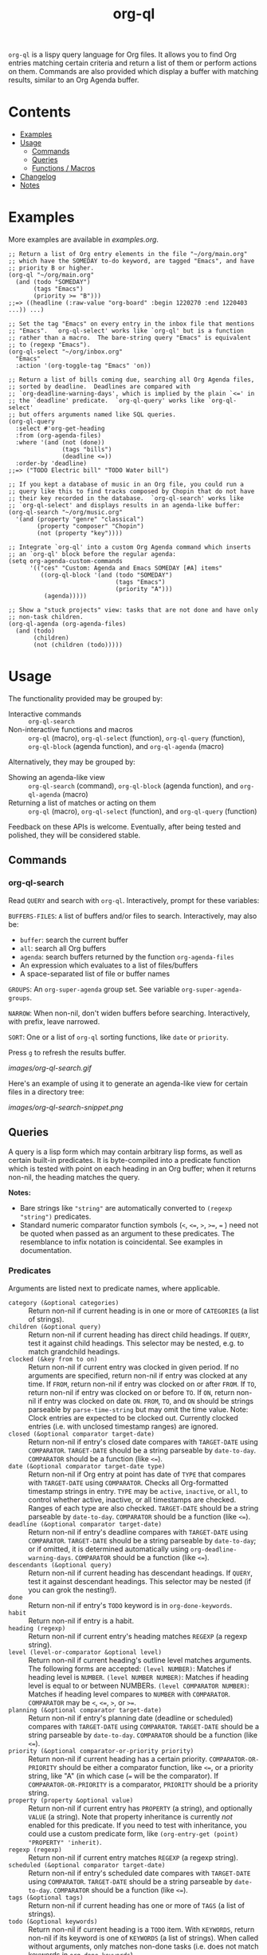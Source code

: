 #+TITLE: org-ql

#+BEGIN_HTML
<a href=https://alphapapa.github.io/dont-tread-on-emacs/><img src="images/dont-tread-on-emacs-150.png" align="right"></a>
#+END_HTML

[[https://melpa.org/#/org-ql][file:https://melpa.org/packages/org-ql-badge.svg]] [[https://stable.melpa.org/#/org-ql][file:https://stable.melpa.org/packages/org-ql-badge.svg]]

~org-ql~ is a lispy query language for Org files.  It allows you to find Org entries matching certain criteria and return a list of them or perform actions on them.  Commands are also provided which display a buffer with matching results, similar to an Org Agenda buffer.

* Contents
:PROPERTIES:
:TOC:      this
:END:
  -  [[#examples][Examples]]
  -  [[#usage][Usage]]
    -  [[#commands][Commands]]
    -  [[#queries][Queries]]
    -  [[#functions--macros][Functions / Macros]]
  -  [[#changelog][Changelog]]
  -  [[#notes][Notes]]

* Examples

More examples are available in [[examples.org]].

#+BEGIN_SRC elisp
  ;; Return a list of Org entry elements in the file "~/org/main.org"
  ;; which have the SOMEDAY to-do keyword, are tagged "Emacs", and have
  ;; priority B or higher.
  (org-ql "~/org/main.org"
    (and (todo "SOMEDAY")
         (tags "Emacs")
         (priority >= "B")))
  ;;=> ((headline (:raw-value "org-board" :begin 1220270 :end 1220403 ...)) ...)

  ;; Set the tag "Emacs" on every entry in the inbox file that mentions
  ;; "Emacs".  `org-ql-select' works like `org-ql' but is a function
  ;; rather than a macro.  The bare-string query "Emacs" is equivalent
  ;; to (regexp "Emacs").
  (org-ql-select "~/org/inbox.org"
    "Emacs"
    :action '(org-toggle-tag "Emacs" 'on))

  ;; Return a list of bills coming due, searching all Org Agenda files,
  ;; sorted by deadline.  Deadlines are compared with
  ;; `org-deadline-warning-days', which is implied by the plain `<=' in
  ;; the `deadline' predicate.  `org-ql-query' works like `org-ql-select'
  ;; but offers arguments named like SQL queries.
  (org-ql-query
    :select #'org-get-heading
    :from (org-agenda-files)
    :where '(and (not (done))
                 (tags "bills")
                 (deadline <=))
    :order-by 'deadline)
  ;;=> ("TODO Electric bill" "TODO Water bill")

  ;; If you kept a database of music in an Org file, you could run a
  ;; query like this to find tracks composed by Chopin that do not have
  ;; their key recorded in the database.  `org-ql-search' works like
  ;; `org-ql-select' and displays results in an agenda-like buffer:
  (org-ql-search "~/org/music.org"
    '(and (property "genre" "classical")
          (property "composer" "Chopin")
          (not (property "key"))))

  ;; Integrate `org-ql' into a custom Org Agenda command which inserts
  ;; an `org-ql' block before the regular agenda:
  (setq org-agenda-custom-commands
        '(("ces" "Custom: Agenda and Emacs SOMEDAY [#A] items"
           ((org-ql-block '(and (todo "SOMEDAY")
                                (tags "Emacs")
                                (priority "A")))
            (agenda)))))

  ;; Show a "stuck projects" view: tasks that are not done and have only
  ;; non-task children.
  (org-ql-agenda (org-agenda-files)
    (and (todo)
         (children)
         (not (children (todo)))))
#+END_SRC

* Usage

The functionality provided may be grouped by:

+  Interactive commands :: ~org-ql-search~
+  Non-interactive functions and macros :: ~org-ql~ (macro), ~org-ql-select~ (function), ~org-ql-query~ (function), ~org-ql-block~ (agenda function), and ~org-ql-agenda~ (macro)

Alternatively, they may be grouped by:

+  Showing an agenda-like view :: ~org-ql-search~ (command), ~org-ql-block~ (agenda function), and ~org-ql-agenda~ (macro)
+  Returning a list of matches or acting on them :: ~org-ql~ (macro), ~org-ql-select~ (function), and ~org-ql-query~ (function)

Feedback on these APIs is welcome.  Eventually, after being tested and polished, they will be considered stable.

** Commands
:PROPERTIES:
:TOC:      ignore-children
:END:

*** org-ql-search

Read ~QUERY~ and search with ~org-ql~.  Interactively, prompt for these variables:

~BUFFERS-FILES~: ~A~ list of buffers and/or files to search.  Interactively, may also be:

+ ~buffer~: search the current buffer 
+ ~all~: search all Org buffers 
+ ~agenda~: search buffers returned by the function ~org-agenda-files~ 
+ An expression which evaluates to a list of files/buffers 
+ A space-separated list of file or buffer names

~GROUPS~: An ~org-super-agenda~ group set.  See variable ~org-super-agenda-groups~.

~NARROW~: When non-nil, don't widen buffers before searching. Interactively, with prefix, leave narrowed.

~SORT~: One or a list of ~org-ql~ sorting functions, like ~date~ or ~priority~.

Press =g= to refresh the results buffer.

[[images/org-ql-search.gif]]

Here's an example of using it to generate an agenda-like view for certain files in a directory tree:

[[images/org-ql-search-snippet.png]]

** Queries

A query is a lisp form which may contain arbitrary lisp forms, as well as certain built-in predicates.  It is byte-compiled into a predicate function which is tested with point on each heading in an Org buffer; when it returns non-nil, the heading matches the query.

*Notes:*
+  Bare strings like ~"string"~ are automatically converted to ~(regexp "string")~ predicates.
+  Standard numeric comparator function symbols (~<~, ~<=~, ~>~, ~>=~, ~=~ ) need not be quoted when passed as an argument to these predicates.  The resemblance to infix notation is coincidental.  See examples in documentation.

*** Predicates
:PROPERTIES:
:TOC:      ignore
:END:

Arguments are listed next to predicate names, where applicable.

+  ~category (&optional categories)~ :: Return non-nil if current heading is in one or more of ~CATEGORIES~ (a list of strings).
+  ~children (&optional query)~ :: Return non-nil if current heading has direct child headings.  If ~QUERY~, test it against child headings.  This selector may be nested, e.g. to match grandchild headings.
+  ~clocked (&key from to on)~ :: Return non-nil if current entry was clocked in given period.  If no arguments are specified, return non-nil if entry was clocked at any time.  If ~FROM~, return non-nil if entry was clocked on or after ~FROM~.  If ~TO~, return non-nil if entry was clocked on or before ~TO~.  If ~ON~, return non-nil if entry was clocked on date ~ON~.  ~FROM~, ~TO~, and ~ON~ should be strings parseable by ~parse-time-string~ but may omit the time value.  Note: Clock entries are expected to be clocked out.  Currently clocked entries (i.e. with unclosed timestamp ranges) are ignored.
+  ~closed (&optional comparator target-date)~ :: Return non-nil if entry's closed date compares with ~TARGET-DATE~ using ~COMPARATOR~.  ~TARGET-DATE~ should be a string parseable by ~date-to-day~.  ~COMPARATOR~ should be a function (like ~<=~).
+  ~date (&optional comparator target-date type)~ :: Return non-nil if Org entry at point has date of ~TYPE~ that compares with ~TARGET-DATE~ using ~COMPARATOR~.  Checks all Org-formatted timestamp strings in entry.  ~TYPE~ may be ~active~, ~inactive~, or ~all~, to control whether active, inactive, or all timestamps are checked.  Ranges of each type are also checked.  ~TARGET-DATE~ should be a string parseable by ~date-to-day~.  ~COMPARATOR~ should be a function (like ~<=~).
+  ~deadline (&optional comparator target-date)~ :: Return non-nil if entry's deadline compares with ~TARGET-DATE~ using ~COMPARATOR~.  ~TARGET-DATE~ should be a string parseable by ~date-to-day~; or if omitted, it is determined automatically using ~org-deadline-warning-days~. ~COMPARATOR~ should be a function (like ~<=~).
+  ~descendants (&optional query)~ :: Return non-nil if current heading has descendant headings.  If ~QUERY~, test it against descendant headings.  This selector may be nested (if you can grok the nesting!).
+  ~done~ :: Return non-nil if entry's ~TODO~ keyword is in ~org-done-keywords~.
+  ~habit~ :: Return non-nil if entry is a habit.
+  ~heading (regexp)~ :: Return non-nil if current entry's heading matches ~REGEXP~ (a regexp string).
+  ~level (level-or-comparator &optional level)~ :: Return non-nil if current heading's outline level matches arguments.  The following forms are accepted: ~(level NUMBER)~: Matches if heading level is ~NUMBER~.  ~(level NUMBER NUMBER)~: Matches if heading level is equal to or between NUMBERs.  ~(level COMPARATOR NUMBER)~: Matches if heading level compares to ~NUMBER~ with ~COMPARATOR~.  ~COMPARATOR~ may be ~<~, ~<=~, ~>~, or ~>=~.
+  ~planning (&optional comparator target-date)~ :: Return non-nil if entry's planning date (deadline or scheduled) compares with ~TARGET-DATE~ using ~COMPARATOR~.  ~TARGET-DATE~ should be a string parseable by ~date-to-day~.  ~COMPARATOR~ should be a function (like ~<=~).
+  ~priority (&optional comparator-or-priority priority)~ :: Return non-nil if current heading has a certain priority.  ~COMPARATOR-OR-PRIORITY~ should be either a comparator function, like ~<=~, or a priority string, like "A" (in which case (~=~ will be the comparator).  If ~COMPARATOR-OR-PRIORITY~ is a comparator, ~PRIORITY~ should be a priority string.
+  ~property (property &optional value)~ :: Return non-nil if current entry has ~PROPERTY~ (a string), and optionally ~VALUE~ (a string).  Note that property inheritance is currently /not/ enabled for this predicate.  If you need to test with inheritance, you could use a custom predicate form, like ~(org-entry-get (point) "PROPERTY" 'inherit)~.
+  ~regexp (regexp)~ :: Return non-nil if current entry matches ~REGEXP~ (a regexp string).
+  ~scheduled (&optional comparator target-date)~ :: Return non-nil if entry's scheduled date compares with ~TARGET-DATE~ using ~COMPARATOR~.  ~TARGET-DATE~ should be a string parseable by ~date-to-day~.  ~COMPARATOR~ should be a function (like ~<=~).
+  ~tags (&optional tags)~ :: Return non-nil if current heading has one or more of ~TAGS~ (a list of strings).
+  ~todo (&optional keywords)~ :: Return non-nil if current heading is a ~TODO~ item.  With ~KEYWORDS~, return non-nil if its keyword is one of ~KEYWORDS~ (a list of strings).  When called without arguments, only matches non-done tasks (i.e. does not match keywords in ~org-done-keywords~).
+  ~ts (&key from to on type)~ :: Return non-nil if current entry has a timestamp in given period.  If no arguments are specified, return non-nil if entry has any timestamp.  If ~FROM~, return non-nil if entry has a timestamp on or after ~FROM~.  If ~TO~, return non-nil if entry has a timestamp on or before ~TO~.  If ~ON~, return non-nil if entry has a timestamp on date ~ON~.  ~FROM~, ~TO~, and ~ON~ should be either ~ts~ structs, or strings parseable by ~parse-time-string~ which may omit the time value.  ~TYPE~ may be ~active~ to match active timestamps, ~inactive~ to match inactive ones, or ~both~ / nil to match both types.
+  ~ts-active~ :: Like ~ts~ called with ~:type active~.
+  ~ts-a~ :: Like ~ts~ called with ~:type active~.
+  ~ts-inactive~ :: Like ~ts~ called with ~:type inactive~.
+  ~ts-i~ :: Like ~ts~ called with ~:type inactive~.

** Functions / Macros
:PROPERTIES:
:TOC:      ignore-children
:END:

*** Agenda-like views

**** Function: ~org-ql-block~

For use as a custom agenda block type in ~org-agenda-custom-commands~.  For example, you could define a custom series command like this, which would list all priority A items tagged =Emacs= with to-do keyword =SOMEDAY=, followed by the standard agenda view, in a single buffer:

#+BEGIN_SRC elisp
  (setq org-agenda-custom-commands
        '(("ces" "Custom: Agenda and Emacs SOMEDAY [#A] items"
           ((org-ql-block '(and (todo "SOMEDAY")
                                (tags "Emacs")
                                (priority "A")))
            (agenda)))))
#+END_SRC

Which would be equivalent to a ~tags-todo~ search like this:

#+BEGIN_SRC elisp
  (setq org-agenda-custom-commands
        '(("ces" "Custom: Agenda and Emacs SOMEDAY [#A] items"
           ((tags-todo "PRIORITY=\"A\"+Emacs/!SOMEDAY")
            (agenda)))))
#+END_SRC

However, the ~org-ql-block~ version runs in about 1/5th the time.

**** Macro: ~org-ql-agenda~

This macro is like ~org-ql~, but it presents matching entries in an Agenda-like view.  It's compatible with [[https://github.com/alphapapa/org-super-agenda][org-super-agenda]], which provides grouping.  For example:

#+BEGIN_SRC elisp
  (org-ql-agenda "~/src/emacs/org-super-agenda/test/test.org"
    (and (or (date = today)
             (deadline <=)
             (scheduled <= today))
         (not (done)))
    ;; The `org-super-agenda-groups' setting is used automatically when set, or it
    ;; may be overriden by specifying it here:
    :super-groups ((:name "Bills"
                          :tag "bills")
                   (:todo ("SOMEDAY" "TO-READ" "CHECK" "TO-WATCH" "WATCHING")
                          :order 7)
                   (:name "Personal"
                          :habit t
                          :tag "personal"
                          :order 3)
                   (:todo "WAITING"
                          :order 6)
                   (:priority "A" :order 1)
                   (:priority "B" :order 2)
                   (:priority "C" :order 2)))
#+END_SRC

Which presents this buffer:

[[images/screenshot.png]]

*Note:* The view buffer is currently put in ~org-agenda-mode~, which means that /some/ Org Agenda commands work, such as jumping to entries and changing item priorities (without necessarily updating the view).  This feature is experimental and not guaranteed to work correctly with all commands.  (It works to the extent it does because the appropriate text properties are placed on each item, imitating an Agenda buffer.)

Here are some other examples:

#+BEGIN_SRC elisp
  ;; Show an agenda-like view of items in "~/org/main.org" with TODO and SOMEDAY keywords which are
  ;; tagged "computer" or "Emacs" and in the category "main":
  (org-ql-agenda "~/org/main.org"
    (and (todo "TODO" "SOMEDAY")
         (tags "computer" "Emacs")
         (category "main")))

  ;; Show an agenda-like view of all habits in all agenda files:
  (org-ql-agenda
    (habit))

  ;; Show an agenda-like view similar to a "traditional" Org agenda.
  (org-ql-agenda
    (or (habit)
        (date = today)
        (deadline <=)
        (scheduled <= today)
        (and (todo "DONE" "CANCELLED")
             (closed = today))))
#+END_SRC

*** Listing / acting-on results

**** Function: ~org-ql-select~

/Arguments:/ ~(buffers-or-files query &key action narrow sort)~

Return items matching ~QUERY~ in ~BUFFERS-OR-FILES~.

~BUFFERS-OR-FILES~ is a one or a list of files and/or buffers.

~QUERY~ is an ~org-ql~ query sexp (quoted, since this is a function).

~ACTION~ is a function which is called on each matching entry with point at the beginning of its heading.  It may be:

  - ~element~ or nil: Equivalent to ~org-element-headline-parser~.

  - ~element-with-markers~: Equivalent to calling ~org-element-headline-parser~, with markers added using ~org-ql--add-markers~.  Suitable for formatting with ~org-ql-agenda--format-element~, allowing insertion into an Org Agenda-like buffer.

  - A sexp, which will be byte-compiled into a lambda function.

  - A function symbol.

If ~NARROW~ is non-nil, buffers are not widened (the default is to widen and search the entire buffer).

~SORT~ is either nil, in which case items are not sorted; or one or a list of defined ~org-ql~ sorting methods (~date~, ~deadline~, ~scheduled~, ~todo~, or ~priority~); or a user-defined comparator function that accepts two items as arguments and returns nil or non-nil.

Examples:

#+BEGIN_SRC elisp
  ;; Return list of to-do headings in inbox file with tags and to-do keywords:
  (org-ql-select "~/org/inbox.org"
    '(todo)
    :action #'org-get-heading)
  ;; => ("TODO Practice leaping tall buildings in a single bound  :personal:" ...)

  ;; Without tags and to-do keywords:
  (org-ql-select "~/org/inbox.org"
    '(todo)
    :action '(org-get-heading t t))
  ;; => ("Practice leaping tall buildings in a single bound" ...)

  ;; Return WAITING heading elements in agenda files:
  (org-ql-select (org-agenda-files)
    '(todo "WAITING")
    :action 'element)
  ;; => ((headline (:raw-value "Visit the moon" ...) ...) ...)

  ;; Since `element' is the default for ACTION, it may be omitted:
  (org-ql-select (org-agenda-files)
    '(todo "WAITING"))
  ;; => ((headline (:raw-value "Visit the moon" ...) ...) ...)
#+END_SRC

**** Function: ~org-ql-query~

/Arguments:/ ~(&key (select 'element-with-markers) from where order-by narrow)~

Like ~org-ql-select~, but arguments are named more like a ~SQL~ query.

+  ~SELECT~ corresponds to the ~org-ql-select~ argument ~ACTION~.
+  ~FROM~ corresponds to the ~org-ql-select~ argument ~BUFFERS-OR-FILES~.
+  ~WHERE~ corresponds to the ~org-ql-select~ argument ~QUERY~.
+  ~ORDER-BY~ corresponds to the ~org-ql-select~ argument ~SORT~, which see.
+  ~NARROW~ corresponds to the ~org-ql-select~ argument ~NARROW~.

Examples:

#+BEGIN_SRC elisp
  ;; Return list of to-do headings in inbox file with tags and to-do keywords:
  (org-ql-query
    :select #'org-get-heading
    :from "~/org/inbox.org"
    :where '(todo))
  ;; => ("TODO Practice leaping tall buildings in a single bound  :personal:" ...)

  ;; Without tags and to-do keywords:
  (org-ql-query
    :select '(org-get-heading t t)
    :from "~/org/inbox.org"
    :where '(todo))
  ;; => ("Practice leaping tall buildings in a single bound" ...)

  ;; Return WAITING heading elements in agenda files:
  (org-ql-query
    :select 'element
    :from (org-agenda-files)
    :where '(todo "WAITING"))
  ;; => ((headline (:raw-value "Visit the moon" ...) ...) ...)

  ;; Since `element' is the default for SELECT, it may be omitted:
  (org-ql-query
    :from (org-agenda-files)
    :where '(todo "WAITING"))
  ;; => ((headline (:raw-value "Visit the moon" ...) ...) ...)
#+END_SRC

**** Macro: ~org-ql~

/Arguments:/ ~(buffers-or-files query &key sort narrow markers action)~

Expands into a call to ~org-ql-select~ with the same arguments.  For convenience, arguments should be unquoted.

* Changelog
:PROPERTIES:
:TOC:      ignore-children
:END:

/Note:/ Breaking changes may be made before version 1.0, but in the event of major changes, attempts at backward compatibility will be made with obsolescence declarations, translation of arguments, etc.  Users who need stability guarantees before 1.0 may choose to use tagged stable releases.

** 0.2-pre

*Added*
+  Function ~org-ql-query~, like ~org-ql-select~ but with arguments named more like a SQL query.
+  Bare strings like ~"string"~ can be used in queries, which are converted to ~(regexp "string")~ automatically.
+  Selector ~(regexp)~ accepts multiple regexps to test.
+  Macro ~org-ql~ and functions ~org-ql-query~ and ~org-ql-select~ now also accept a comparator function in their ~:sort~ argument.
+  Function ~org-ql-block~, which works as an Org Agenda series/composite/block command, usable in custom agenda commands defined in variable ~org-agenda-custom-commands~.  (Inspired by [[https://github.com/pestctrl/emacs-config/blob/84c557982a860e86d6f67976a82ea776a7bd2c7a/config-org-new.org#my-own-agenda-renderer][Benson Chu's config]].)
+  Function ~org-ql-agenda--agenda~ optionally takes a list of entries as an argument.
+  Selectors ~ts-a~ and ~ts-i~, aliases for ~ts-active~ and ~ts-inactive~.
+  Selector ~ts~ now accepts a ~:type~ argument.
+  Face =org-ql-agenda-due-date=.
+  Selectors ~(children)~ and ~(descendants)~.

*Changed*
+  Function ~org-ql-query~ renamed to ~org-ql-select~.  ~org-ql-query~ now refers to a new function.
+  Macro ~org-ql~ no longer accepts a ~:markers~ argument.  Instead, use argument ~:action element-with-markers~.  See function ~org-ql-select~, which ~org-ql~ calls.
+  Selector ~(todo)~ no longer matches "done" keywords when used without arguments (i.e. the ones in variable ~org-done-keywords~).

*Fixed*
+  Handle date ranges in date-based selectors.  (Thanks to [[https://github.com/codygman][Cody Goodman]], [[https://github.com/swflint][Samuel W. Flint]], and [[https://github.com/vikasrawal][Vikas Rawal]].)
+  Don't overwrite bindings in =org-agenda-mode-map=.
+  Don't search buffers without headings, and show a message if the user attempts it.
+  Don't search hidden/special buffers.

*Compatibility*
+  Fixes for compatibility with Org 9.2.  (Thanks to [[https://github.com/ataias][Ataias Pereira Reis]] and [[https://github.com/dakra][Daniel Kraus]].)

*Internal*
+  Optimizations for some query selectors, e.g. =regexp= and =todo=.  These can provide a significant improvement for some queries.  See benchmarks in [[file:notes.org][notes.org]].
+  Library [[https://github.com/alphapapa/ts.el][ts]] is now used for parsing and comparing timestamps.

** 0.1

First tagged release.

* Notes
:PROPERTIES:
:TOC:      ignore-children
:END:

** Comparison with Org Agenda searches

Of course, queries like these can already be written with Org Agenda searches, but the syntax can be complex.  For example, this query would be difficult to write in a standard Org Agenda search, because it matches against a to-do keyword /and/ a plain-text search.  As described in the [[https://orgmode.org/worg/org-tutorials/advanced-searching.html#combining-metadata-and-full-text-queries][advanced searching tutorial]], it would require using ~org-search-view~ with a query with specific regular expression syntax, like this:

#+BEGIN_EXAMPLE
  +lisp +{^\*+\s-+TO-READ\s-}
#+END_EXAMPLE

But with ~org-ql-agenda~, you would write:

#+BEGIN_SRC elisp
  (org-ql-agenda
    (and (regexp "lisp")
         (todo "TO-READ")))
#+END_SRC

** org-sidebar

This package is used by [[https://github.com/alphapapa/org-sidebar][org-sidebar]], which presents a customizable agenda-like view in a sidebar window.

* License
:PROPERTIES:
:TOC:      ignore
:END:

GPLv3

* COMMENT Code                                                     :noexport:
:PROPERTIES:
:TOC:      ignore
:END:

# The COMMENT keyword prevents GitHub's renderer from showing this entry.

Code used to update this document.

** Predicates

Generates the predicate subtree.

#+BEGIN_SRC elisp :results silent :exports code
  (defun org-ql--readme-update-predicates ()
    "Update predicate subtree in current document."
    (interactive)
    (org-ql--readme-replace-node '("Usage" "Queries" "Predicates") (org-ql--readme-predicate-list)))

  (defun org-ql--readme-replace-node (outline-path string)
    "Replace contents of node at OUTLINE-PATH with STRING."
    (org-with-wide-buffer
     (-let* ((subtree-marker (org-find-olp outline-path t))
             ((_headline element) (progn
                                    (goto-char subtree-marker)
                                    (org-element-headline-parser (point-max))))
             ((&plist :contents-begin beg :contents-end end) element))
       (goto-char beg)
       (delete-region (point) (1- end))
       (insert string "\n"))))

  (defun org-ql--readme-predicate-list ()
    "Return an Org list string documenting predicates."
    (concat (unpackaged/docstring-to-org
             "Arguments are listed next to predicate names, where applicable.

  Note that, for convenience, standard numeric comparator function symbols (`<', `=', etc.) do not need to be quoted when passed as an argument to these predicates.  The resemblance to infix notation is coincidental.  See examples in documentation.\n\n")
            (s-join "\n" (->> org-ql-predicates
                              (--sort (string< (symbol-name (plist-get it :name))
                                               (symbol-name (plist-get other :name))))
                              (--map (-let* (((&plist :name name :docstring docstring :fn fn :args args) it)
                                             (args (->> args
                                                        (--replace-where (listp it) (car it))
                                                        (--replace-where (eq '&rest it) '&optional))))
                                       (if docstring
                                           (progn
                                             (setq docstring (s-replace "\n" "  " docstring))
                                             (format "+  ~%s%s~ :: %s" name
                                                     (if args
                                                         (format " %s" args)
                                                       "")
                                                     (unpackaged/docstring-to-org docstring)))
                                         (when (s-prefix? "org-ql-" (symbol-name name))
                                           (warn "No docstring for: %s" name))
                                         nil)))
                              -non-nil))))
#+END_SRC

*** TODO Use async

If ~org-ql~ is loaded byte-compiled, the argument lists are not named properly (not sure why, as ~help-function-arglist~ is supposed to handle that).  We could run the function in another Emacs process with ~async~ to avoid this.

** File-local variables

# Local Variables:
# eval: (require 'org-make-toc)
# before-save-hook: org-make-toc
# End:

